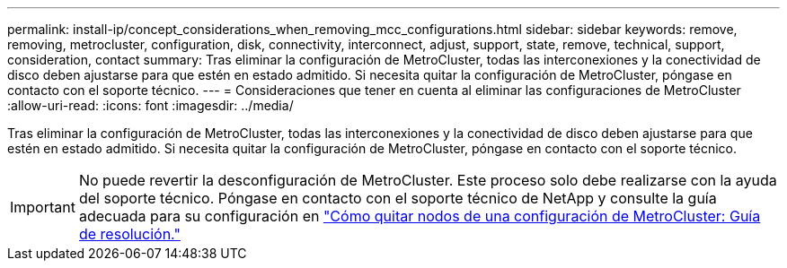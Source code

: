 ---
permalink: install-ip/concept_considerations_when_removing_mcc_configurations.html 
sidebar: sidebar 
keywords: remove, removing, metrocluster, configuration, disk, connectivity, interconnect, adjust, support, state, remove, technical, support, consideration, contact 
summary: Tras eliminar la configuración de MetroCluster, todas las interconexiones y la conectividad de disco deben ajustarse para que estén en estado admitido. Si necesita quitar la configuración de MetroCluster, póngase en contacto con el soporte técnico. 
---
= Consideraciones que tener en cuenta al eliminar las configuraciones de MetroCluster
:allow-uri-read: 
:icons: font
:imagesdir: ../media/


[role="lead"]
Tras eliminar la configuración de MetroCluster, todas las interconexiones y la conectividad de disco deben ajustarse para que estén en estado admitido. Si necesita quitar la configuración de MetroCluster, póngase en contacto con el soporte técnico.


IMPORTANT: No puede revertir la desconfiguración de MetroCluster. Este proceso solo debe realizarse con la ayuda del soporte técnico. Póngase en contacto con el soporte técnico de NetApp y consulte la guía adecuada para su configuración en link:https://kb.netapp.com/Advice_and_Troubleshooting/Data_Protection_and_Security/MetroCluster/How_to_remove_nodes_from_a_MetroCluster_configuration_-_Resolution_Guide["Cómo quitar nodos de una configuración de MetroCluster: Guía de resolución."^]
